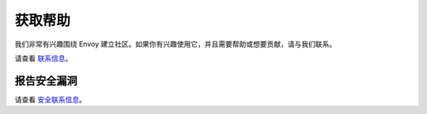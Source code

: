 .. _getting_help:

获取帮助
============

我们非常有兴趣围绕 Envoy 建立社区。如果你有兴趣使用它，并且需要帮助或想要贡献，请与我们联系。

请查看 `联系信息 <https://github.com/envoyproxy/envoy#contact>`_。

报告安全漏洞
----------------------------------

请查看 `安全联系信息 <https://github.com/envoyproxy/envoy#reporting-security-vulnerabilities>`_。
